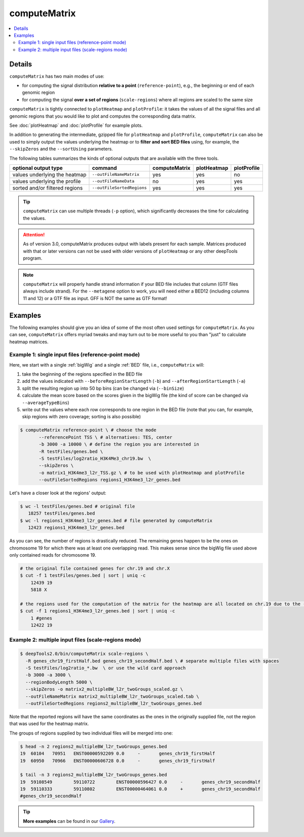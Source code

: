 computeMatrix
=============

.. contents:: 
    :local:

.. argparse::
   :ref: deeptools.computeMatrix.parse_arguments
   :prog: computeMatrix
   :nodefault:

Details
^^^^^^^

``computeMatrix`` has two main modes of use:

* for computing the signal distribution **relative to a point** (``reference-point``), e.g., the beginning or end of each genomic region
* for computing the signal **over a set of regions** (``scale-regions``) where all regions are scaled to the same size

.. image:: ../../images/computeMatrix_modes.png

``computeMatrix`` is tightly connected to ``plotHeatmap`` and ``plotProfile``: it takes the values of all the signal files and all genomic regions that you would like to plot and computes the corresponding data matrix.

See :doc:`plotHeatmap` and :doc:`plotProfile` for example plots.

.. image:: ../../images/computeMatrix_overview.png

In addition to generating the intermediate, gzipped file for ``plotHeatmap`` and ``plotProfile``, ``computeMatrix`` can also be used to simply output the values underlying the heatmap or to **filter and sort BED files** using, for example, the ``--skipZeros`` and the ``--sortUsing`` parameters.

The following tables summarizes the kinds of optional outputs that are available with the three tools.

+-----------------------------------+--------------------------------+-------------------+-----------------+-----------------+
|  **optional output type**         | **command**                    | **computeMatrix** | **plotHeatmap** | **plotProfile** |
+-----------------------------------+--------------------------------+-------------------+-----------------+-----------------+
| values underlying the heatmap     | ``--outFileNameMatrix``        | yes               | yes             | no              |
+-----------------------------------+--------------------------------+-------------------+-----------------+-----------------+
| values underlying the profile     | ``--outFileNameData``          | no                | yes             | yes             |
+-----------------------------------+--------------------------------+-------------------+-----------------+-----------------+
| sorted and/or filtered regions    | ``--outFileSortedRegions``     | yes               | yes             | yes             |
+-----------------------------------+--------------------------------+-------------------+-----------------+-----------------+

.. tip:: ``computeMatrix`` can use multiple threads (``-p`` option), which significantly decreases the time for calculating the values.

.. attention::
   As of version 3.0, computeMatrix produces output with labels present for each sample. Matrices produced with that or later versions can not be used with older versions of ``plotHeatmap`` or any other deepTools program.

.. note::
   ``computeMatrix`` will properly handle strand information if your BED file includes that column (GTF files always include strand). For the ``--metagene`` option to work, you will need either a BED12 (including columns 11 and 12) or a GTF file as input. GFF is NOT the same as GTF format!

Examples
^^^^^^^^

The following examples should give you an idea of some of the most often used settings for ``computeMatrix``. As you can see, ``computeMatrix`` offers myriad tweaks and may turn out to be more useful to you than "just" to calculate heatmap matrices.

Example 1: single input files (reference-point mode)
~~~~~~~~~~~~~~~~~~~~~~~~~~~~~~~~~~~~~~~~~~~~~~~~~~~~~

Here, we start with a single :ref:`bigWig` and a single :ref:`BED` file, i.e., ``computeMatrix`` will:

1. take the beginning of the regions specified in the BED file
2. add the values indicated with ``--beforeRegionStartLength`` (``-b``) and ``--afterRegionStartLength`` (``-a``)
3. split the resulting region up into 50 bp bins (can be changed via (``--binSize``)
4. calculate the mean score based on the scores given in the bigWig file (the kind of score can be changed via ``--averageTypeBins``)
5. write out the values where each row corresponds to one region in the BED file (note that you can, for example, skip regions with zero coverage; sorting is also possible)

.. code:: bash

    $ computeMatrix reference-point \ # choose the mode
           --referencePoint TSS \ # alternatives: TES, center
           -b 3000 -a 10000 \ # define the region you are interested in
           -R testFiles/genes.bed \
           -S testFiles/log2ratio_H3K4Me3_chr19.bw  \
           --skipZeros \
           -o matrix1_H3K4me3_l2r_TSS.gz \ # to be used with plotHeatmap and plotProfile
           --outFileSortedRegions regions1_H3K4me3_l2r_genes.bed
           
Let's have a closer look at the regions' output:

.. code:: bash

    $ wc -l testFiles/genes.bed # original file
       18257 testFiles/genes.bed
    $ wc -l regions1_H3K4me3_l2r_genes.bed # file generated by computeMatrix
       12423 regions1_H3K4me3_l2r_genes.bed

As you can see, the number of regions is drastically reduced. The remaining genes happen to be the ones on chromosome 19 for which there was at least one overlapping read. This makes sense since the bigWig file used above only contained reads for chromosome 19.

.. code:: bash

    # the original file contained genes for chr.19 and chr.X
    $ cut -f 1 testFiles/genes.bed | sort | uniq -c 
        12439 19
        5818 X

    # the regions used for the computation of the matrix for the heatmap are all located on chr.19 due to the --skipZeros setting (see above)
    $ cut -f 1 regions1_H3K4me3_l2r_genes.bed | sort | uniq -c
        1 #genes
        12422 19


Example 2: multiple input files (scale-regions mode)
~~~~~~~~~~~~~~~~~~~~~~~~~~~~~~~~~~~~~~~~~~~~~~~~~~~~

.. code:: bash

    $ deepTools2.0/bin/computeMatrix scale-regions \
      -R genes_chr19_firstHalf.bed genes_chr19_secondHalf.bed \ # separate multiple files with spaces
      -S testFiles/log2ratio_*.bw  \ or use the wild card approach
      -b 3000 -a 3000 \
      --regionBodyLength 5000 \
      --skipZeros -o matrix2_multipleBW_l2r_twoGroups_scaled.gz \
      --outFileNameMatrix matrix2_multipleBW_l2r_twoGroups_scaled.tab \
      --outFileSortedRegions regions2_multipleBW_l2r_twoGroups_genes.bed


Note that the reported regions will have the same coordinates as the ones in the originally supplied file, not the region that was used for the heatmap matrix.

The groups of regions supplied by two individual files will be merged into one:

.. code:: bash

    $ head -n 2 regions2_multipleBW_l2r_twoGroups_genes.bed 
    19	60104	70951	ENST00000592209	0.0	-	genes_chr19_firstHalf
    19	60950	70966	ENST00000606728	0.0	-	genes_chr19_firstHalf
    
    $ tail -n 3 regions2_multipleBW_l2r_twoGroups_genes.bed 
    19	59108549	59110722	ENST00000596427	0.0	-	genes_chr19_secondHalf
    19	59110333	59110802	ENST00000464061	0.0	+	genes_chr19_secondHalf
    #genes_chr19_secondHalf
    
    
.. tip:: **More examples** can be found in our `Gallery <http://deeptools.readthedocs.org/en/latest/content/example_gallery.html#normalized-chip-seq-signals-and-peak-regions>`_.
